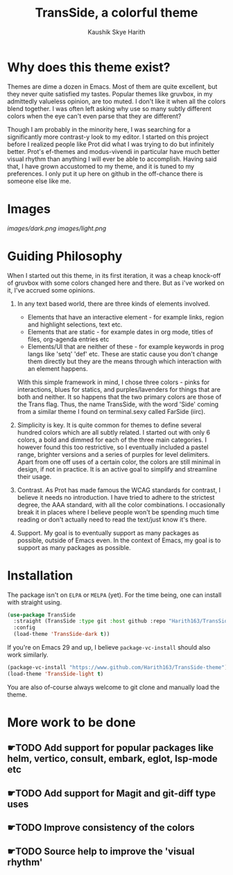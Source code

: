 #+startup: inlineimages
#+title: TransSide, a *colorful* theme
#+author: Kaushik Skye Harith
#+options: toc:t

* Why does this theme exist?
Themes are dime a dozen in Emacs. Most of them are quite excellent, but they never quite satisfied my tastes. Popular themes like gruvbox, in my admittedly valueless opinion, are too muted. I don't like it when all the colors blend together. I was often left asking why use so many subtly different colors when the eye can't even parse that they are different?

Though I am probably in the minority here, I was searching for a significantly more contrast-y look to my editor. I started on this project before I realized people like Prot did what I was trying to do but infinitely better. Prot's ef-themes and modus-vivendi in particular have much better visual rhythm than anything I will ever be able to accomplish. Having said that, I have grown accustomed to my theme, and it is tuned to my preferences. I only put it up here on github in the off-chance there is someone else like me.

* Images
[[images/dark.png]]
[[images/light.png]]

* Guiding Philosophy
When I started out this theme, in its first iteration, it was a cheap knock-off of gruvbox with some colors changed here and there. But as i've worked on it, I've accrued some opinions.

1) In any text based world, there are three kinds of elements involved.
   - Elements that have an interactive element - for example links, region and highlight selections, text etc.
   - Elements that are static - for example dates in org mode, titles of files, org-agenda entries etc
   - Elements/UI that are neither of these - for example keywords in prog langs like 'setq' 'def' etc. These are static cause you don't change them directly but they are the means through which interaction with an element happens.

   With this simple framework in mind, I chose three colors - pinks for interactions, blues for statics, and purples/lavenders for things that are both and neither.
   It so happens that the two primary colors are those of the Trans flag. Thus, the name TransSide, with the word 'Side' coming from a similar theme I found on terminal.sexy called FarSide (iirc).

2) Simplicity is key. It is quite common for themes to define several hundred colors which are all subtly related. I started out with only 6 colors, a bold and dimmed for each of the three main categories. I however found this too restrictive, so I eventually included a pastel range, brighter versions and a series of purples for level delimiters. Apart from one off uses of a certain color, the colors are still minimal in design, if not in practice. It is an active goal to simplify and streamline their usage.

3) Contrast. As Prot has made famous the WCAG standards for contrast, I believe it needs no introduction. I have tried to adhere to the strictest degree, the AAA standard, with all the color combinations. I occasionally break it in places where I believe people won't be spending much time reading or don't actually need to read the text/just know it's there.

4) Support. My goal is to eventually support as many packages as possible, outside of Emacs even. In the context of Emacs, my goal is to support as many packages as possible.

* Installation
The package isn't on =ELPA= or =MELPA= (yet). For the time being, one can install with straight using.

#+begin_src emacs-lisp
       (use-package TransSide
         :straight (TransSide :type git :host github :repo "Harith163/TransSide-theme")
         :config
         (load-theme 'TransSide-dark t))
#+end_src

If you're on Emacs 29 and up, I believe =package-vc-install= should also work similarly.

#+begin_src emacs-lisp
  (package-vc-install "https://www.github.com/Harith163/TransSide-theme")
  (load-theme 'TransSide-light t)
#+end_src

You are also of-course always welcome to git clone and manually load the theme.

* More work to be done
** ☛TODO Add support for popular packages like helm, vertico, consult, embark, eglot, lsp-mode etc
** ☛TODO Add support for Magit and git-diff type uses
** ☛TODO Improve consistency of the colors
** ☛TODO Source help to improve the 'visual rhythm'
